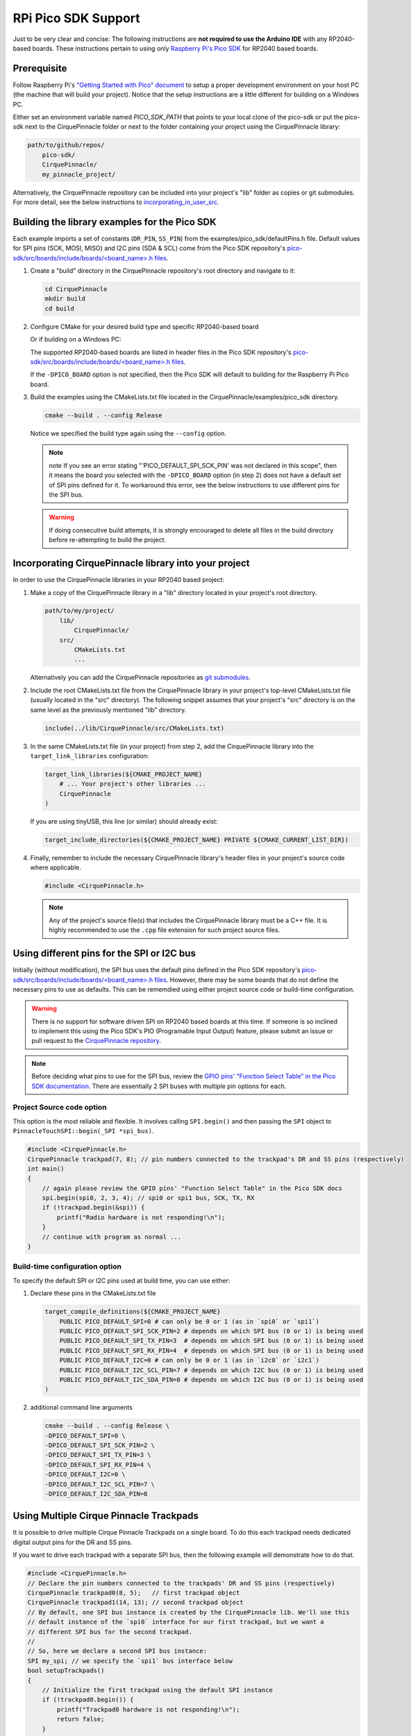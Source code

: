 RPi Pico SDK Support
====================

Just to be very clear and concise: The following instructions are
**not required to use the Arduino IDE** with any RP2040-based boards.
These instructions pertain to using only
`Raspberry Pi's Pico SDK <https://github.com/raspberrypi/pico-sdk>`_
for RP2040 based boards.

Prerequisite
************

Follow Raspberry Pi's
`"Getting Started with Pico" document <https://rptl.io/pico-get-started>`_ to
setup a proper development environment on your host PC (the machine that
will build your project). Notice that the setup instructions are a little
different for building on a Windows PC.

Either set an environment variable named `PICO_SDK_PATH` that points to your
local clone of the pico-sdk or put the pico-sdk next to the CirquePinnacle folder or
next to the folder containing your project using the CirquePinnacle library:

.. code-block:: text

    path/to/github/repos/
        pico-sdk/
        CirquePinnacle/
        my_pinnacle_project/

Alternatively, the CirquePinnacle repository can be included into your project's "lib"
folder as copies or git submodules. For more detail, see the below instructions to
`incorporating_in_user_src`_.

Building the library examples for the Pico SDK
**********************************************

Each example imports a set of constants (``DR_PIN``, ``SS_PIN``) from the
examples/pico_sdk/defaultPins.h file. Default values for SPI pins (SCK, MOSI, MISO)
and I2C pins (SDA & SCL) come from the Pico SDK repository's
`pico-sdk/src/boards/include/boards/\<board_name>.h files 
<https://github.com/raspberrypi/pico-sdk/tree/master/src/boards/include/boards>`_.

1. Create a "build" directory in the CirquePinnacle repository's root directory and
   navigate to it:

   .. code-block:: shell

       cd CirquePinnacle
       mkdir build
       cd build

2. Configure CMake for your desired build type and specific RP2040-based board

   .. code-block:: shell
       :caption: on Linux

       cmake ../examples/pico_sdk -DCMAKE_BUILD_TYPE=Release -DPICO_BOARD=pico

   Or if building on a Windows PC:

   .. code-block:: shell
       :caption: on Windows

       cmake -G "NMake Makefiles" ../examples/pico_sdk -DCMAKE_BUILD_TYPE=Release -DPICO_BOARD=pico

   The supported RP2040-based boards are listed in header files in the Pico SDK
   repository's `pico-sdk/src/boards/include/boards/\<board_name>.h files 
   <https://github.com/raspberrypi/pico-sdk/tree/master/src/boards/include/boards>`_.

   If the ``-DPICO_BOARD`` option is not specified, then the Pico SDK will default to building for
   the Raspberry Pi Pico board.
3. Build the examples using the CMakeLists.txt file located in the
   CirquePinnacle/examples/pico_sdk directory.

   .. code-block:: shell

       cmake --build . --config Release

   Notice we specified the build type again using the ``--config`` option.

   .. note::
       note If you see an error stating "'PICO_DEFAULT_SPI_SCK_PIN' was not declared in this scope",
       then it means the board you selected with the ``-DPICO_BOARD`` option (in step 2) does not have a
       default set of SPI pins defined for it. To workaround this error, see the below instructions to
       use different pins for the SPI bus.

   .. warning::
       If doing consecutive build attempts, it is strongly encouraged to delete all files in the build
       directory before re-attempting to build the project.

.. _incorporating_in_user_src:

Incorporating CirquePinnacle library into your project
******************************************************

In order to use the CirquePinnacle libraries in your RP2040 based project:

1. Make a copy of the CirquePinnacle library in a "lib" directory located in your project's root directory.

   .. code-block:: text

       path/to/my/project/
           lib/
               CirquePinnacle/
           src/
               CMakeLists.txt
               ...

   Alternatively you can add the CirquePinnacle repositories as
   `git submodules <https://git-scm.com/book/en/v2/Git-Tools-Submodules>`_.
2. Include the root CMakeLists.txt file from the CirquePinnacle library in your project's top-level
   CMakeLists.txt file (usually located in the "src" directory). The following snippet
   assumes that your project's "src" directory is on the same level as the previously
   mentioned "lib" directory.

   .. code-block:: cmake

       include(../lib/CirquePinnacle/src/CMakeLists.txt)

3. In the same CMakeLists.txt file (in your project) from step 2, add the CirquePinnacle library into
   the ``target_link_libraries`` configuration:

   .. code-block:: cmake

       target_link_libraries(${CMAKE_PROJECT_NAME}
           # ... Your project's other libraries ...
           CirquePinnacle
       )

   If you are using tinyUSB, this line (or similar) should already exist:

   .. code-block:: cmake

       target_include_directories(${CMAKE_PROJECT_NAME} PRIVATE ${CMAKE_CURRENT_LIST_DIR})

4. Finally, remember to include the necessary CirquePinnacle library's header files in your
   project's source code where applicable.

   .. code-block:: cpp

       #include <CirquePinnacle.h>

   .. note::
       Any of the project's source file(s) that includes the CirquePinnacle library must be a C++ file.
       It is highly recommended to use the ``.cpp`` file extension for such project source files.

Using different pins for the SPI or I2C bus
*******************************************

Initially (without modification), the SPI bus uses the default pins defined in the
Pico SDK repository's `pico-sdk/src/boards/include/boards/\<board_name>.h files
<https://github.com/raspberrypi/pico-sdk/tree/master/src/boards/include/boards>`_.
However, there may be some boards that do not define the necessary pins to use as defaults. This can
be rememdied using either project source code or build-time configuration.

.. warning::
    There is no support for software driven SPI on RP2040 based boards at this time.
    If someone is so inclined to implement this using the Pico SDK's PIO (Programable Input
    Output) feature, please submit an issue or pull request to the
    `CirquePinnacle repository <http://github.com/nCirquePinnacle/CirquePinnacle>`_.

.. note::
    Before deciding what pins to use for the SPI bus, review the
    `GPIO pins' "Function Select Table" in the Pico SDK documentation
    <https://raspberrypi.github.io/pico-sdk-doxygen/group__hardware__gpio.html#details>`_.
    There are essentially 2 SPI buses with multiple pin options for each.

Project Source code option
--------------------------

This option is the most reliable and flexible. It involves calling ``SPI.begin()`` and
then passing the ``SPI`` object to ``PinnacleTouchSPI::begin(_SPI *spi_bus)``.

.. code-block:: cpp

    #include <CirquePinnacle.h>
    CirquePinnacle trackpad(7, 8); // pin numbers connected to the trackpad's DR and SS pins (respectively)
    int main()
    {
        // again please review the GPIO pins' "Function Select Table" in the Pico SDK docs
        spi.begin(spi0, 2, 3, 4); // spi0 or spi1 bus, SCK, TX, RX
        if (!trackpad.begin(&spi)) {
            printf("Radio hardware is not responding!\n");
        }
        // continue with program as normal ...
    }

Build-time configuration option
-------------------------------

To specify the default SPI or I2C pins used at build time, you can use either:

1. Declare these pins in the CMakeLists.txt file

   .. code-block:: cmake

       target_compile_definitions(${CMAKE_PROJECT_NAME}
           PUBLIC PICO_DEFAULT_SPI=0 # can only be 0 or 1 (as in `spi0` or `spi1`)
           PUBLIC PICO_DEFAULT_SPI_SCK_PIN=2 # depends on which SPI bus (0 or 1) is being used
           PUBLIC PICO_DEFAULT_SPI_TX_PIN=3  # depends on which SPI bus (0 or 1) is being used
           PUBLIC PICO_DEFAULT_SPI_RX_PIN=4  # depends on which SPI bus (0 or 1) is being used
           PUBLIC PICO_DEFAULT_I2C=0 # can only be 0 or 1 (as in `i2c0` or `i2c1`)
           PUBLIC PICO_DEFAULT_I2C_SCL_PIN=7 # depends on which I2C bus (0 or 1) is being used
           PUBLIC PICO_DEFAULT_I2C_SDA_PIN=8 # depends on which I2C bus (0 or 1) is being used
       )

2. additional command line arguments

   .. code-block:: shell

       cmake --build . --config Release \
       -DPICO_DEFAULT_SPI=0 \
       -DPICO_DEFAULT_SPI_SCK_PIN=2 \
       -DPICO_DEFAULT_SPI_TX_PIN=3 \
       -DPICO_DEFAULT_SPI_RX_PIN=4 \
       -DPICO_DEFAULT_I2C=0 \
       -DPICO_DEFAULT_I2C_SCL_PIN=7 \
       -DPICO_DEFAULT_I2C_SDA_PIN=8

Using Multiple Cirque Pinnacle Trackpads
****************************************

It is possible to drive multiple Cirque Pinnacle Trackpads on a single board.
To do this each trackpad needs dedicated digital output pins for the DR and SS pins.

If you want to drive each trackpad with a separate SPI bus, then the following example will demonstrate how to do that.

.. code-block:: cpp

    #include <CirquePinnacle.h>
    // Declare the pin numbers connected to the trackpads' DR and SS pins (respectively)
    CirquePinnacle trackpad0(8, 5);   // first trackpad object
    CirquePinnacle trackpad1(14, 13); // second trackpad object
    // By default, one SPI bus instance is created by the CirquePinnacle lib. We'll use this
    // default instance of the `spi0` interface for our first trackpad, but we want a
    // different SPI bus for the second trackpad.
    // 
    // So, here we declare a second SPI bus instance:
    SPI my_spi; // we specify the `spi1` bus interface below
    bool setupTrackpads()
    {
        // Initialize the first trackpad using the default SPI instance
        if (!trackpad0.begin()) {
            printf("Trackpad0 hardware is not responding!\n");
            return false;
        }
        // first trackpad object initialized successfully
        // specify the the second SPI bus interface and corresponding GPIO pins
        my_spi.begin(spi1, 10, 11, 12); // spi1 bus, SCK, TX, RX
        if (!trackpad1.begin(&my_spi)) {
            printf("Trackpad1 hardware is not responding!\n");
            return false;
        }
        // second trackpad object initialized successfully
        return true;
    }

    int main()
    {
        stdio_init_all(); // init necessary IO for the RP2040
        while (!setupTrackpads()) { // if either trackpadX.begin() failed
            sleep_ms(1000); // add 1 second delay for console readability
            // hold program in infinite attempts to initialize the trackpads
        }
        // continue with program as normal ...
    }
